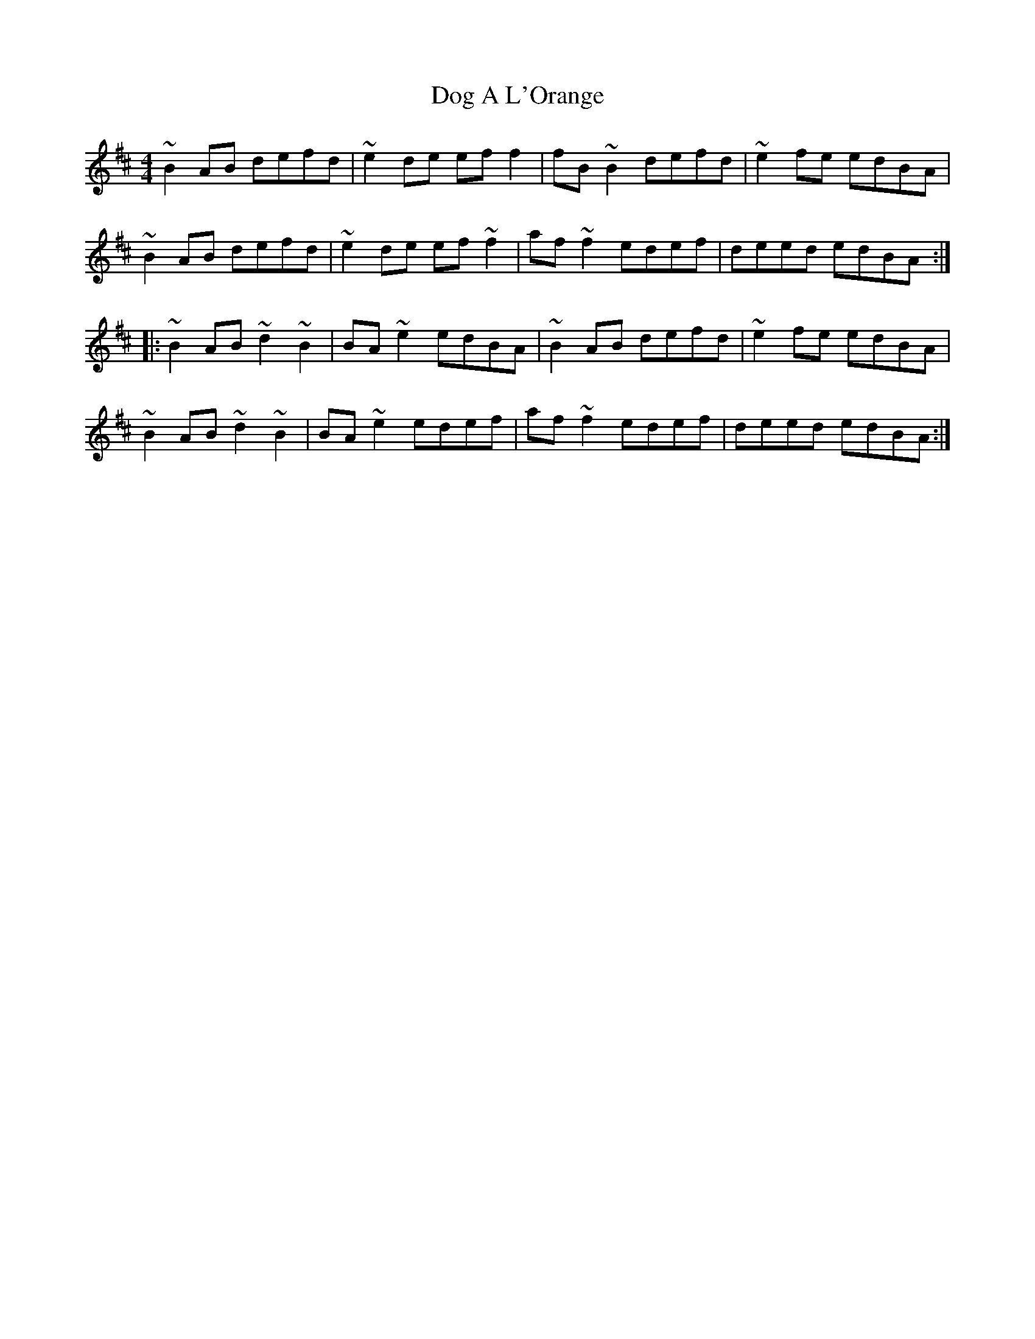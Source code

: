 X: 10274
T: Dog A L'Orange
R: reel
M: 4/4
K: Bminor
~B2AB defd|~e2de eff2|fB~B2 defd|~e2fe edBA|
~B2AB defd|~e2de ef~f2|af~f2 edef|deed edBA:|
|:~B2AB ~d2~B2|BA~e2 edBA|~B2AB defd|~e2fe edBA|
~B2AB ~d2~B2|BA~e2 edef|af~f2 edef|deed edBA:|


